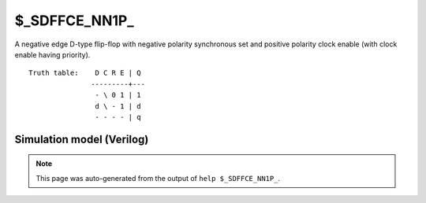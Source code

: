 $_SDFFCE_NN1P_
==============

A negative edge D-type flip-flop with negative polarity synchronous set and positive
polarity clock enable (with clock enable having priority).
::

   Truth table:    D C R E | Q
                  ---------+---
                   - \ 0 1 | 1
                   d \ - 1 | d
                   - - - - | q
   
Simulation model (Verilog)
--------------------------

.. code-block:: verilog
   :caption: simcells.v:2846

   module \$_SDFFCE_NN1P_ (D, C, R, E, Q);
       input D, C, R, E;
       output reg Q;
       always @(negedge C) begin
           if (E == 1) begin
               if (R == 0)
                   Q <= 1;
               else
                   Q <= D;
           end
       end
   endmodule

.. note::

   This page was auto-generated from the output of
   ``help $_SDFFCE_NN1P_``.
